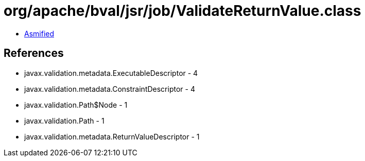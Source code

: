 = org/apache/bval/jsr/job/ValidateReturnValue.class

 - link:ValidateReturnValue-asmified.java[Asmified]

== References

 - javax.validation.metadata.ExecutableDescriptor - 4
 - javax.validation.metadata.ConstraintDescriptor - 4
 - javax.validation.Path$Node - 1
 - javax.validation.Path - 1
 - javax.validation.metadata.ReturnValueDescriptor - 1
